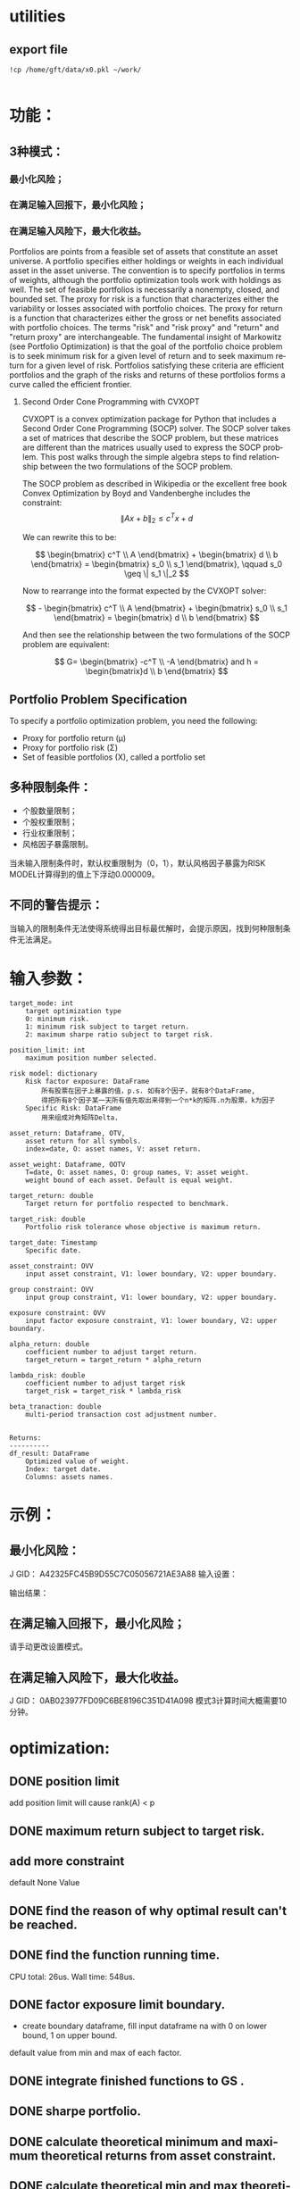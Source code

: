#+OPTIONS: ':nil *:t -:t ::t <:t H:3 \n:nil ^:t arch:headline author:t c:nil
#+OPTIONS: creator:nil d:(not "LOGBOOK") date:t e:t email:nil f:t inline:t
#+OPTIONS: num:t p:nil pri:nil prop:nil stat:t tags:t tasks:t tex:t timestamp:t
#+OPTIONS: title:t toc:t todo:t |:t
#+TITLES: README
#+DATE: <2017-06-21 Wed>
#+AUTHORS: weiwu
#+EMAIL: victor.wuv@gmail.com
#+LANGUAGE: en
#+SELECT_TAGS: export
#+EXCLUDE_TAGS: noexport
#+CREATOR: Emacs 24.5.1 (Org mode 8.3.4)


* utilities

** export file
#+BEGIN_SRC shell
!cp /home/gft/data/x0.pkl ~/work/

#+END_SRC

* 功能：
** 3种模式：
*** 最小化风险；
*** 在满足输入回报下，最小化风险；
*** 在满足输入风险下，最大化收益。
Portfolios are points from a feasible set of assets that constitute an asset universe. A portfolio specifies either holdings or weights in each individual asset in the asset universe. The convention is to specify portfolios in terms of weights, although the portfolio optimization tools work with holdings as well.
The set of feasible portfolios is necessarily a nonempty, closed, and bounded set. The proxy for risk is a function that characterizes either the variability or losses associated with portfolio choices. The proxy for return is a function that characterizes either the gross or net benefits associated with portfolio choices. The terms "risk" and "risk proxy" and "return" and "return proxy" are interchangeable. The fundamental insight of Markowitz (see Portfolio Optimization) is that the goal of the portfolio choice problem is to seek minimum risk for a given level of return and to seek maximum return for a given level of risk. Portfolios satisfying these criteria are efficient portfolios and the graph of the risks and returns of these portfolios forms a curve called the efficient frontier.
**** Second Order Cone Programming with CVXOPT
CVXOPT is a convex optimization package for Python that includes a Second Order Cone Programming (SOCP) solver.  The SOCP solver takes a set of matrices that describe the SOCP problem, but these matrices are different than the matrices usually used to express the SOCP problem.  This post walks through the simple algebra steps to find relationship between the two formulations of the SOCP problem.

The SOCP problem as described in Wikipedia or the excellent free book Convex Optimization by Boyd and Vandenberghe includes the constraint:
$$
\| A x + b \|_2 \leq c^T x + d
$$

We can rewrite this to be:

$$
\begin{bmatrix} c^T \\ A \end{bmatrix} + \begin{bmatrix} d \\ b \end{bmatrix} = \begin{bmatrix} s_0 \\ s_1 \end{bmatrix}, \qquad s_0 \geq \| s_1 \|_2
$$

Now to rearrange into the format expected by the CVXOPT solver:

$$
- \begin{bmatrix} c^T \\ A \end{bmatrix} + \begin{bmatrix} s_0 \\ s_1 \end{bmatrix} = \begin{bmatrix} d \\ b \end{bmatrix}
$$

And then see the relationship between the two formulations of the SOCP problem are equivalent:

$$
G= \begin{bmatrix} -c^T \\ -A \end{bmatrix} and h = \begin{bmatrix}d \\ b \end{bmatrix}
$$

** Portfolio Problem Specification
To specify a portfolio optimization problem, you need the following:

- Proxy for portfolio return (μ)
- Proxy for portfolio risk (Σ)
- Set of feasible portfolios (X), called a portfolio set

** 多种限制条件：
- 个股数量限制；
- 个股权重限制；
- 行业权重限制；
- 风格因子暴露限制。
当未输入限制条件时，默认权重限制为（0，1），默认风格因子暴露为RISK MODEL计算得到的值上下浮动0.000009。

** 不同的警告提示：
当输入的限制条件无法使得系统得出目标最优解时，会提示原因，找到何种限制条件无法满足。

* 输入参数：
#+BEGIN_SRC parameter
    target_mode: int
        target optimization type
        0: minimum risk.
        1: minimum risk subject to target return.
        2: maximum sharpe ratio subject to target risk.

    position_limit: int
        maximum position number selected.

    risk model: dictionary
        Risk factor exposure: DataFrame
            所有股票在因子上暴露的值，p.s. 如有8个因子，就有8个DataFrame,
            得把所有8个因子某一天所有值先取出来得到一个n*k的矩阵.n为股票，k为因子
        Specific Risk: DataFrame
            用来组成对角矩阵Delta.

    asset_return: Dataframe, OTV,
        asset return for all symbols.
        index=date, O: asset names, V: asset return.

    asset_weight: Dataframe, OOTV
        T=date, O: asset names, O: group names, V: asset weight.
        weight bound of each asset. Default is equal weight.

    target_return: double
        Target return for portfolio respected to benchmark.

    target_risk: double
        Portfolio risk tolerance whose objective is maximum return.

    target_date: Timestamp
        Specific date.

    asset_constraint: OVV
        input asset constraint, V1: lower boundary, V2: upper boundary.

    group constraint: OVV
        input group constraint, V1: lower boundary, V2: upper boundary.

    exposure constraint: OVV
        input factor exposure constraint, V1: lower boundary, V2: upper boundary.

    alpha_return: double
        coefficient number to adjust target return.
        target_return = target_return * alpha_return

    lambda_risk: double
        coefficient number to adjust target risk
        target_risk = target_risk * lambda_risk

    beta_tranaction: double
        multi-period transaction cost adjustment number.


    Returns:
    ----------
    df_result: DataFrame
        Optimized value of weight.
        Index: target date.
        Columns: assets names.
#+END_SRC
* 示例：
** 最小化风险：
J GID：
A42325FC45B9D55C7C05056721AE3A88
输入设置：

输出结果：

** 在满足输入回报下，最小化风险；
请手动更改设置模式。

** 在满足输入风险下，最大化收益。
J GID：
0AB023977FD09C6BE8196C351D41A098
模式3计算时间大概需要10分钟。
* optimization:
** DONE position limit
CLOSED: [2017-06-23 Fri 14:46]
add position limit will cause rank(A) < p
** DONE maximum return subject to target risk.
CLOSED: [2017-06-23 Fri 14:46]
** add more constraint
default None Value
** DONE find the reason of why optimal result can't be reached.
CLOSED: [2017-06-25 Sun 20:35]
** DONE find the function running time.
CLOSED: [2017-06-26 Mon 09:50]
CPU total: 26us.
Wall time: 548us.
** DONE factor exposure limit boundary.
CLOSED: [2017-06-26 Mon 11:47]
- create boundary dataframe, fill input dataframe na with 0 on lower bound, 1 on upper bound.
default value from min and max of each factor.
** DONE integrate finished functions to GS .
CLOSED: [2017-06-27 Tue 09:59]
** DONE sharpe portfolio.
CLOSED: [2017-06-27 Tue 09:58]
** DONE calculate theoretical minimum and maximum theoretical returns from asset constraint.
CLOSED: [2017-06-27 Tue 15:18]
** DONE calculate theoretical min and max theoretical returns from group constraint.
CLOSED: [2017-06-28 Wed 14:32]
** DONE compare portfolio between maximum sharpe ratio portfolio and Mean-Variance portfolio.
CLOSED: [2017-06-29 Thu 14:12]
maximum sharpe ratio portfolio is compatible with weight and exposure constraint.
** DONE change modifying default constraint value.
CLOSED: [2017-07-03 Mon 09:41]
** DONE what if input asset, group, exposure constraint symbols are not in the risk model?
CLOSED: [2017-06-29 Thu 14:51]
** TODO use annualized return.
** TODO change Quadratic Programming(QP) problem for sharpe ratio portfolio to quadratically constrained quadratic program (QCQP).
QP is a subclass of QCQP, so as one would imagine, it is more difficult to solve QCQP, but luckily CVXOPT is up to the task after we convert the QCQP into an even more general class of optimization problems - second-order cone programs (SOCP).
*** QCQPs to SOCPs
CVXOPT does not have an explicit solver for QCQPs, rather we must convert the QCQP to a SOCP, or one could also convert it to a semidefinite program (SDP), which is more general than a SOCP.
#+BEGIN_SRC latex
minimize:
Σx
subject to:
x^TΣx≤\sigma_max
1^Tx=1
x≥0
#+END_SRC


** TODO select groups bug.
** TODO group constraint return limit.
** add loss function objective.
#+BEGIN_SRC latex
LossFunction = -ret + \lambda * \sigma + \beta * TransactionCost
#+END_SRC
** add transaction cost.
multi-period optimization.
try to minimize the transaction weight.
** change random selected symbols to ranked symbols.
** test the constraints.
** Use Constraint Attribution to understand the costs of your constraints.
provides a dashboard view of the impact of individual constraints, objectives or groups of constraints
on the objective function value (usually portfolio return) in your strategy. This tells you which elements of your strategy have an overall impact and which do not. It also provides a relative measure of the potential for improving the objective by relaxing different constraints.
**  Objective frontiers
can be used to create a classical mean variance frontier or to explore trade-offs, such as return vs. transaction costs or risk vs. tax liability
